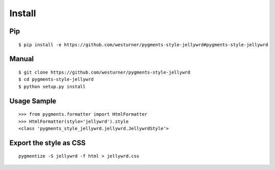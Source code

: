 Install
=======

Pip
------------------
::

   $ pip install -e https://github.com/westurner/pygments-style-jellywrd#pygments-style-jellywrd

Manual
------
::

   $ git clone https://github.com/westurner/pygments-style-jellywrd
   $ cd pygments-style-jellywrd
   $ python setup.py install

Usage Sample
------------
::

   >>> from pygments.formatter import HtmlFormatter
   >>> HtmlFormatter(style='jellywrd').style
   <class 'pygments_style_jellywrd.jellywrd.JellywrdStyle'>


Export the style as CSS
-----------------------
::

   pygmentize -S jellywrd -f html > jellywrd.css

